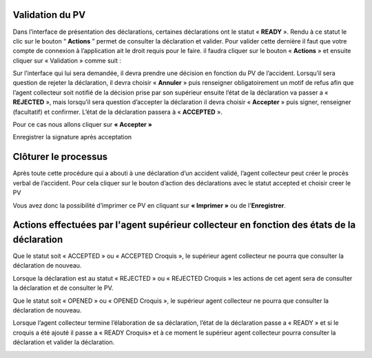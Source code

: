 
Validation du PV
================
Dans l’interface de présentation des déclarations, certaines déclarations ont le statut « **READY** ». Rendu
à ce statut le clic sur le bouton “ **Actions** ” permet de consulter la déclaration et valider.
Pour valider cette dernière il faut que votre compte de connexion à l’application ait le droit requis pour le
faire. il faudra cliquer sur le bouton « **Actions** » et ensuite cliquer sur « Validation » comme suit :


.. image:: ../Images/img-police1&2/Valider_pv1.PNG
    :name: Valider le PV
.. centered:: Valider le PV

Sur l’interface qui lui sera demandée, il devra prendre une décision en fonction du PV de l’accident.
Lorsqu’il sera question de rejeter la déclaration, il devra choisir « **Annuler** » puis renseigner
obligatoirement un motif de refus afin que l’agent collecteur soit notifié de la décision prise par son supérieur
ensuite l’état de la déclaration va passer a « **REJECTED** », mais lorsqu’il sera question d’accepter la
déclaration il devra choisir « **Accepter** » puis signer, renseigner (facultatif) et confirmer. L’état de la
déclaration passera à « **ACCEPTED** ».

Pour ce cas nous allons cliquer sur **« Accepter »**
 
.. image:: ../Images/img-police1&2/Valider_pv4.PNG
    :name: Choix de validation
.. centered:: Choix de validation

.. image:: ../Images/img-police1&2/Valider_pv5.PNG
    :name: Motif
.. centered:: Motif

Enregistrer la signature après acceptation

.. image:: ../Images/img-police1&2/Valider_pv6.jpg
    :name: Motif
.. centered:: Enregistrer la signature 

Clôturer le processus
===========================
Après toute cette procédure qui a abouti à une déclaration d’un accident validé, l’agent collecteur peut créer le
procès verbal de l’accident.
Pour cela cliquer sur le bouton d’action des déclarations avec le statut accepted et choisir creer le PV

.. image:: ../Images/img-police1&2/gen_pv.jpg
    :name: Générer PV
.. centered:: Générer PV

Vous avez donc la possibilité d’imprimer ce PV en cliquant sur **« Imprimer »** ou de l'**Enregistrer**.

Actions effectuées par l'agent supérieur collecteur en fonction des états de la déclaration
===========================================================================================
Que le statut soit « ACCEPTED » ou « ACCEPTED Croquis », le supérieur agent collecteur ne pourra que 
consulter la déclaration de nouveau.

.. image:: ../Images/img-police1&2/accepted.jpg
    :name: Action du supérieur de l'agent collecteur à l'état ACCEPTED
.. centered:: Action du supérieur de l'agent collecteur à l'état ACCEPTED

Lorsque la déclaration est au statut « REJECTED » ou « REJECTED Croquis » les actions de cet agent sera 
de consulter la déclaration et de consulter le PV.

.. image:: ../Images/img-police1&2/rej_sup.jpg
    :name: Action du supérieur de l'agent collecteur à l'état REJECTED
.. centered:: Action du supérieur de l'agent collecteur à l'état REJECTED

Que le statut soit « OPENED » ou « OPENED Croquis », le supérieur agent collecteur ne pourra que consulter 
la déclaration de nouveau. 

.. image:: ../Images/img-police1&2/open_sup.jpg
    :name: Action du supérieur de l'agent collecteur à l'état OPENED
.. centered:: Action du supérieur de l'agent collecteur à l'état OPENED

Lorsque l’agent collecteur termine l’élaboration de sa déclaration, l’état de la déclaration passe a « READY » 
et si le croquis a été ajouté il passe a « READY Croquis» et à ce moment le supérieur agent collecteur pourra 
consulter la déclaration et valider la déclaration.

.. image:: ../Images/img-police1&2/read_sup.jpg
    :name: Action du supérieur de l'agent collecteur à l'état READY
.. centered:: Action du supérieur de l'agent collecteur à l'état READY





